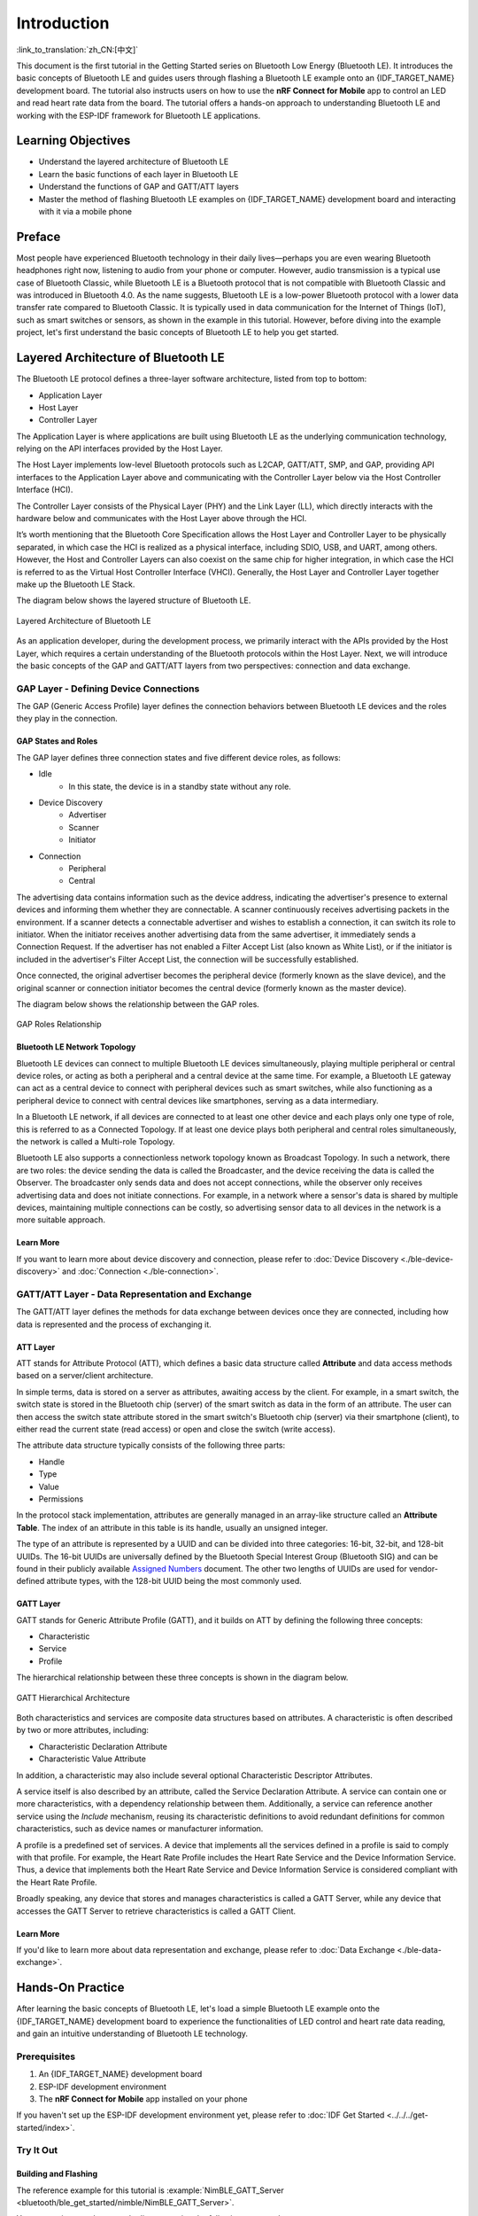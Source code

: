 Introduction
===================

:link_to_translation:`zh_CN:[中文]`

This document is the first tutorial in the Getting Started series on Bluetooth Low Energy (Bluetooth LE). It introduces the basic concepts of Bluetooth LE and guides users through flashing a Bluetooth LE example onto an {IDF_TARGET_NAME} development board. The tutorial also instructs users on how to use the **nRF Connect for Mobile** app to control an LED and read heart rate data from the board. The tutorial offers a hands-on approach to understanding Bluetooth LE and working with the ESP-IDF framework for Bluetooth LE applications.


Learning Objectives
-----------------------

- Understand the layered architecture of Bluetooth LE
- Learn the basic functions of each layer in Bluetooth LE
- Understand the functions of GAP and GATT/ATT layers
- Master the method of flashing Bluetooth LE examples on {IDF_TARGET_NAME} development board and interacting with it via a mobile phone


Preface
-----------------

Most people have experienced Bluetooth technology in their daily lives—perhaps you are even wearing Bluetooth headphones right now, listening to audio from your phone or computer. However, audio transmission is a typical use case of Bluetooth Classic, while Bluetooth LE is a Bluetooth protocol that is not compatible with Bluetooth Classic and was introduced in Bluetooth 4.0. As the name suggests, Bluetooth LE is a low-power Bluetooth protocol with a lower data transfer rate compared to Bluetooth Classic. It is typically used in data communication for the Internet of Things (IoT), such as smart switches or sensors, as shown in the example in this tutorial. However, before diving into the example project, let's first understand the basic concepts of Bluetooth LE to help you get started.


Layered Architecture of Bluetooth LE
------------------------------------

The Bluetooth LE protocol defines a three-layer software architecture, listed from top to bottom:

- Application Layer
- Host Layer
- Controller Layer

The Application Layer is where applications are built using Bluetooth LE as the underlying communication technology, relying on the API interfaces provided by the Host Layer.

The Host Layer implements low-level Bluetooth protocols such as L2CAP, GATT/ATT, SMP, and GAP, providing API interfaces to the Application Layer above and communicating with the Controller Layer below via the Host Controller Interface (HCI).

The Controller Layer consists of the Physical Layer (PHY) and the Link Layer (LL), which directly interacts with the hardware below and communicates with the Host Layer above through the HCI.

It’s worth mentioning that the Bluetooth Core Specification allows the Host Layer and Controller Layer to be physically separated, in which case the HCI is realized as a physical interface, including SDIO, USB, and UART, among others. However, the Host and Controller Layers can also coexist on the same chip for higher integration, in which case the HCI is referred to as the Virtual Host Controller Interface (VHCI). Generally, the Host Layer and Controller Layer together make up the Bluetooth LE Stack.

The diagram below shows the layered structure of Bluetooth LE.

.. figure:: ../../../../_static/ble/ble-architecture.png
    :align: center
    :scale: 50%
    :alt: Bluetooth LE Layered Architecture

    Layered Architecture of Bluetooth LE

As an application developer, during the development process, we primarily interact with the APIs provided by the Host Layer, which requires a certain understanding of the Bluetooth protocols within the Host Layer. Next, we will introduce the basic concepts of the GAP and GATT/ATT layers from two perspectives: connection and data exchange.


GAP Layer - Defining Device Connections
^^^^^^^^^^^^^^^^^^^^^^^^^^^^^^^^^^^^^^^^^

The GAP (Generic Access Profile) layer defines the connection behaviors between Bluetooth LE devices and the roles they play in the connection.


GAP States and Roles
#######################

The GAP layer defines three connection states and five different device roles, as follows:

- Idle
    - In this state, the device is in a standby state without any role.
- Device Discovery
    - Advertiser
    - Scanner
    - Initiator
- Connection
    - Peripheral
    - Central

The advertising data contains information such as the device address, indicating the advertiser's presence to external devices and informing them whether they are connectable. A scanner continuously receives advertising packets in the environment. If a scanner detects a connectable advertiser and wishes to establish a connection, it can switch its role to initiator. When the initiator receives another advertising data from the same advertiser, it immediately sends a Connection Request. If the advertiser has not enabled a Filter Accept List (also known as White List), or if the initiator is included in the advertiser's Filter Accept List, the connection will be successfully established.

Once connected, the original advertiser becomes the peripheral device (formerly known as the slave device), and the original scanner or connection initiator becomes the central device (formerly known as the master device).

The diagram below shows the relationship between the GAP roles.

.. figure:: ../../../../_static/ble/ble-gap-state-diagram.png
    :align: center
    :scale: 50%
    :alt: GAP roles relationship

    GAP Roles Relationship


Bluetooth LE Network Topology
################################

Bluetooth LE devices can connect to multiple Bluetooth LE devices simultaneously, playing multiple peripheral or central device roles, or acting as both a peripheral and a central device at the same time. For example, a Bluetooth LE gateway can act as a central device to connect with peripheral devices such as smart switches, while also functioning as a peripheral device to connect with central devices like smartphones, serving as a data intermediary.

In a Bluetooth LE network, if all devices are connected to at least one other device and each plays only one type of role, this is referred to as a Connected Topology. If at least one device plays both peripheral and central roles simultaneously, the network is called a Multi-role Topology.

Bluetooth LE also supports a connectionless network topology known as Broadcast Topology. In such a network, there are two roles: the device sending the data is called the Broadcaster, and the device receiving the data is called the Observer. The broadcaster only sends data and does not accept connections, while the observer only receives advertising data and does not initiate connections. For example, in a network where a sensor's data is shared by multiple devices, maintaining multiple connections can be costly, so advertising sensor data to all devices in the network is a more suitable approach.


Learn More
##################

If you want to learn more about device discovery and connection, please refer to :doc:`Device Discovery <./ble-device-discovery>` and :doc:`Connection <./ble-connection>`.


GATT/ATT Layer - Data Representation and Exchange
^^^^^^^^^^^^^^^^^^^^^^^^^^^^^^^^^^^^^^^^^^^^^^^^^^^^^

.. _gatt_att_introduction:

The GATT/ATT layer defines the methods for data exchange between devices once they are connected, including how data is represented and the process of exchanging it.


ATT Layer
#############

ATT stands for Attribute Protocol (ATT), which defines a basic data structure called **Attribute** and data access methods based on a server/client architecture.

In simple terms, data is stored on a server as attributes, awaiting access by the client. For example, in a smart switch, the switch state is stored in the Bluetooth chip (server) of the smart switch as data in the form of an attribute. The user can then access the switch state attribute stored in the smart switch's Bluetooth chip (server) via their smartphone (client), to either read the current state (read access) or open and close the switch (write access).

The attribute data structure typically consists of the following three parts:

- Handle
- Type
- Value
- Permissions

In the protocol stack implementation, attributes are generally managed in an array-like structure called an **Attribute Table**. The index of an attribute in this table is its handle, usually an unsigned integer.

The type of an attribute is represented by a UUID and can be divided into three categories: 16-bit, 32-bit, and 128-bit UUIDs. The 16-bit UUIDs are universally defined by the Bluetooth Special Interest Group (Bluetooth SIG) and can be found in their publicly available `Assigned Numbers <https://www.bluetooth.com/specifications/assigned-numbers/>`__ document. The other two lengths of UUIDs are used for vendor-defined attribute types, with the 128-bit UUID being the most commonly used.


GATT Layer
###############

GATT stands for Generic Attribute Profile (GATT), and it builds on ATT by defining the following three concepts:

- Characteristic
- Service
- Profile

The hierarchical relationship between these three concepts is shown in the diagram below.

.. figure:: ../../../../_static/ble/ble-gatt-architecture.png
    :align: center
    :scale: 30%
    :alt: GATT Hierarchical Architecture

    GATT Hierarchical Architecture

.. _characteristic_structure:

Both characteristics and services are composite data structures based on attributes. A characteristic is often described by two or more attributes, including:

- Characteristic Declaration Attribute
- Characteristic Value Attribute

In addition, a characteristic may also include several optional Characteristic Descriptor Attributes.

A service itself is also described by an attribute, called the Service Declaration Attribute. A service can contain one or more characteristics, with a dependency relationship between them. Additionally, a service can reference another service using the `Include` mechanism, reusing its characteristic definitions to avoid redundant definitions for common characteristics, such as device names or manufacturer information.

A profile is a predefined set of services. A device that implements all the services defined in a profile is said to comply with that profile. For example, the Heart Rate Profile includes the Heart Rate Service and the Device Information Service. Thus, a device that implements both the Heart Rate Service and Device Information Service is considered compliant with the Heart Rate Profile.

Broadly speaking, any device that stores and manages characteristics is called a GATT Server, while any device that accesses the GATT Server to retrieve characteristics is called a GATT Client.


Learn More
####################

If you'd like to learn more about data representation and exchange, please refer to :doc:`Data Exchange <./ble-data-exchange>`.


Hands-On Practice
--------------------------


After learning the basic concepts of Bluetooth LE, let's load a simple Bluetooth LE example onto the {IDF_TARGET_NAME} development board to experience the functionalities of LED control and heart rate data reading, and gain an intuitive understanding of Bluetooth LE technology.


Prerequisites
^^^^^^^^^^^^^^^^

1. An {IDF_TARGET_NAME} development board
2. ESP-IDF development environment
3. The **nRF Connect for Mobile** app installed on your phone

If you haven't set up the ESP-IDF development environment yet, please refer to :doc:`IDF Get Started <../../../get-started/index>`.


Try It Out
^^^^^^^^^^^^^^^^^^

.. _nimble_gatt_server_practice:

Building and Flashing
##########################


The reference example for this tutorial is :example:`NimBLE_GATT_Server <bluetooth/ble_get_started/nimble/NimBLE_GATT_Server>`.

You can navigate to the example directory using the following command:

.. code-block:: shell

    $ cd <ESP-IDF Path>/examples/bluetooth/ble_get_started/nimble/NimBLE_GATT_Server

Please replace `<ESP-IDF Path>` with your local ESP-IDF folder path. Then, you can open the NimBLE_GATT_Server project using VSCode or another IDE you prefer. For example, after navigating to the example directory via the command line, you can open the project in VSCode using the following command:

.. code-block:: shell

    $ code .

Next, enter the ESP-IDF environment in the command line and set the target chip:

.. code-block:: shell

    $ idf.py set-target <chip-name>

You should see messages like:

.. code-block:: shell

    ...
    -- Configuring done
    -- Generating done
    -- Build files have been written to ...

These messages indicate that the chip has been successfully configured. Then, connect the development board to your computer and run the following command to build the firmware, flash it to the board, and monitor the serial output from the {IDF_TARGET_NAME} development board:

.. code-block:: shell

    $ idf.py flash monitor

You should see messages like:

.. code-block:: shell

    ...
    main_task: Returned from app_main()
    NimBLE_GATT_Server: Heart rate updated to 70

The heart rate data will update at a frequency of about 1 Hz, fluctuating between 60 and 80.


Connecting to the Development Board
#######################################

Now the development board is ready. Next, open the **nRF Connect for Mobile** app on your phone, refresh the **SCANNER** tab, and find the NimBLE_GATT device, as shown in the image below.

.. figure:: ../../../../_static/ble/ble-get-started-connect-brief.jpg
    :align: center
    :scale: 20%
    :alt: Device Scan

    Device Scan

If the device list is long, it is recommended to filter the device names using NimBLE as a keyword to quickly find the NimBLE_GATT device.

Click on the **NimBLE_GATT** device entry to expand and view the detailed advertising data.

.. figure:: ../../../../_static/ble/ble-get-started-connect-details.jpg
    :align: center
    :scale: 20%
    :alt: Advertising Data Details

    Advertising Data Details

Click the **CONNECT** button on the right. While the phone is connecting, you can observe many connection-related log messages in the serial output of the development board. Then, the NimBLE_GATT tab will appear on the phone, and there should be a **CONNECTED** status in the upper left corner, indicating that the phone has successfully connected to the development board via the Bluetooth LE protocol. On the CLIENT subpage, you should be able to see four GATT services, as shown in the figure.

.. figure:: ../../../../_static/ble/ble-get-started-gatt-services-list.jpg
    :align: center
    :scale: 20%
    :alt: GATT Services List

    GATT Services List

The first two services are the GAP service and GATT service, which are foundational services in Bluetooth LE applications. The other two services are the Heart Rate Service and Automation IO Service, both defined by the Bluetooth SIG. They provide heart rate data reading and LED control functionality, respectively.

Below the service names, you can see the corresponding UUIDs and the primary/secondary service designation. For example, the UUID for the Heart Rate Service is `0x180D`, which is a primary service. It’s important to note that the service names are derived from the UUIDs. In **nRF Connect for Mobile**, when implementing a GATT client, the developer preloads the database with services defined by the Bluetooth SIG or other customized services. Based on the GATT service UUID, service information is parsed. Therefore, if a service's UUID is not in the database, its information cannot be parsed, and the service name will be displayed as Unknown Service.


Let’s Light Up the LED!
###############################

Now, let's try out the functionality of this example. First, click on the **Automation IO Service**, and you will see an LED characteristic under this service.

.. figure:: ../../../../_static/ble/ble-get-started-automation-io-service-details.jpg
    :align: center
    :scale: 20%
    :alt: Automation IO Service

    Automation IO Service

As shown in the figure, the UUID of this LED characteristic is a 128-bit vendor-specific UUID. Click the **UPLOAD** button on the right to perform a write operation on this characteristic, as shown in the figure.

.. figure:: ../../../../_static/ble/ble-get-started-led-write.jpg
    :align: center
    :scale: 20%
    :alt: Write to LED Characteristic Data

    Write to LED Characteristic Data

Select the **ON** option and send it. You should see the LED on the development board light up. Select the **OFF** option and send it, and you should observe the LED on the development board turning off again.

If your development board does not have other LED except the one for the power indicator, you should be able to observe the corresponding status indication in the log output.


Receiving Heart Rate Data
#############################

Next, click on the **Heart Rate Service**. You will see a Heart Rate Measurement characteristic under this service.

.. figure:: ../../../../_static/ble/ble-get-started-heart-rate-service-details.jpg
    :align: center
    :scale: 20%
    :alt: Heart Rate Service

    Heart Rate Service

The UUID of the Heart Rate Measurement characteristic is `0x2A37`, which is a Bluetooth SIG-defined characteristic. Click the download button on the right to perform a read operation on the heart rate characteristic. You should see the latest heart rate measurement data appear in the `Value` field of the characteristic data section, as shown in the figure.

.. figure:: ../../../../_static/ble/ble-get-started-heart-rate-read.jpg
    :align: center
    :scale: 20%
    :alt: Read Heart Rate Characteristic Data

    Read Heart Rate Characteristic Data

In the application, it is best for heart rate data to be synchronized to the GATT client immediately when the measurement is updated. To achieve this, we can click the **SUBSCRIPTION** button on the far right to request the heart rate characteristic to perform an indication operation. At this point, you should be able to see the heart rate measurement data continuously updating, as shown in the figure.

.. figure:: ../../../../_static/ble/ble-get-started-heart-rate-indicate.jpg
    :align: center
    :scale: 20%
    :alt: Subscribe to the heart rate characteristic data

    Subscribe to Heart Rate Characteristic Data

You might have noticed that under the heart rate characteristic, there is a descriptor named *Client Characteristic Configuration* (often abbreviated as CCCD), with a UUID of `0x2902`. When you click the subscribe button, the value of this descriptor changes, which indicates that the characteristic's indications are enabled. Indeed, this descriptor is used to indicate the status of notifications or indications for the characteristic data. When you unsubscribe, the descriptor's value changes to indicate that notifications and indications are disabled.


Summary
-----------

Through this tutorial, you have learned about the layered architecture of Bluetooth LE, the basic functions of the host and controller layers in the Bluetooth LE protocol stack, and the roles of the GAP and GATT/ATT layers. Additionally, using the :example:`NimBLE_GATT_Server <bluetooth/ble_get_started/nimble/NimBLE_GATT_Server>` example, you have mastered how to build and flash Bluetooth LE applications with the ESP-IDF framework, debug the application on your phone using **nRF Connect for Mobile**, remotely control the LED on the development board, and receive randomly generated heart rate data. You've taken the first step towards becoming a Bluetooth LE developer—congratulations!
